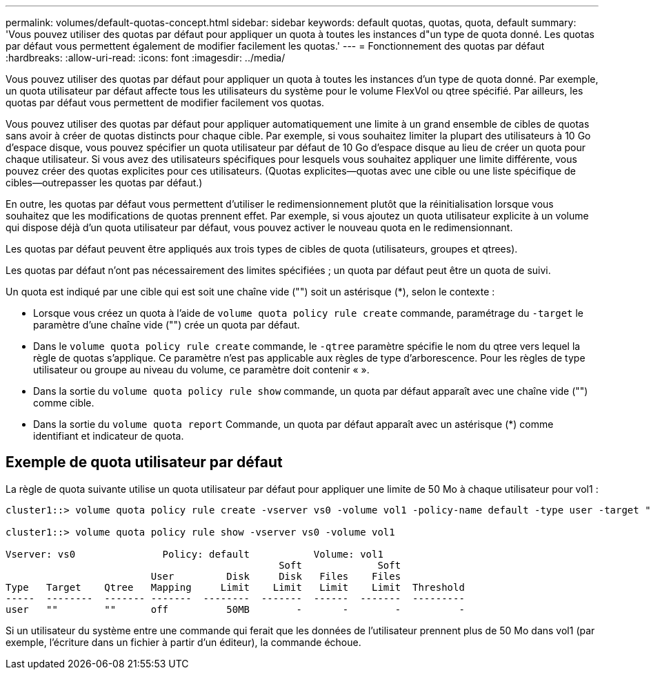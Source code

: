---
permalink: volumes/default-quotas-concept.html 
sidebar: sidebar 
keywords: default quotas, quotas, quota, default 
summary: 'Vous pouvez utiliser des quotas par défaut pour appliquer un quota à toutes les instances d"un type de quota donné. Les quotas par défaut vous permettent également de modifier facilement les quotas.' 
---
= Fonctionnement des quotas par défaut
:hardbreaks:
:allow-uri-read: 
:icons: font
:imagesdir: ../media/


[role="lead"]
Vous pouvez utiliser des quotas par défaut pour appliquer un quota à toutes les instances d'un type de quota donné. Par exemple, un quota utilisateur par défaut affecte tous les utilisateurs du système pour le volume FlexVol ou qtree spécifié. Par ailleurs, les quotas par défaut vous permettent de modifier facilement vos quotas.

Vous pouvez utiliser des quotas par défaut pour appliquer automatiquement une limite à un grand ensemble de cibles de quotas sans avoir à créer de quotas distincts pour chaque cible. Par exemple, si vous souhaitez limiter la plupart des utilisateurs à 10 Go d'espace disque, vous pouvez spécifier un quota utilisateur par défaut de 10 Go d'espace disque au lieu de créer un quota pour chaque utilisateur. Si vous avez des utilisateurs spécifiques pour lesquels vous souhaitez appliquer une limite différente, vous pouvez créer des quotas explicites pour ces utilisateurs. (Quotas explicites--quotas avec une cible ou une liste spécifique de cibles--outrepasser les quotas par défaut.)

En outre, les quotas par défaut vous permettent d'utiliser le redimensionnement plutôt que la réinitialisation lorsque vous souhaitez que les modifications de quotas prennent effet. Par exemple, si vous ajoutez un quota utilisateur explicite à un volume qui dispose déjà d'un quota utilisateur par défaut, vous pouvez activer le nouveau quota en le redimensionnant.

Les quotas par défaut peuvent être appliqués aux trois types de cibles de quota (utilisateurs, groupes et qtrees).

Les quotas par défaut n'ont pas nécessairement des limites spécifiées ; un quota par défaut peut être un quota de suivi.

Un quota est indiqué par une cible qui est soit une chaîne vide ("") soit un astérisque (*), selon le contexte :

* Lorsque vous créez un quota à l'aide de `volume quota policy rule create` commande, paramétrage du `-target` le paramètre d'une chaîne vide ("") crée un quota par défaut.
* Dans le `volume quota policy rule create` commande, le `-qtree` paramètre spécifie le nom du qtree vers lequel la règle de quotas s'applique. Ce paramètre n'est pas applicable aux règles de type d'arborescence. Pour les règles de type utilisateur ou groupe au niveau du volume, ce paramètre doit contenir « ».
* Dans la sortie du `volume quota policy rule show` commande, un quota par défaut apparaît avec une chaîne vide ("") comme cible.
* Dans la sortie du `volume quota report` Commande, un quota par défaut apparaît avec un astérisque (*) comme identifiant et indicateur de quota.




== Exemple de quota utilisateur par défaut

La règle de quota suivante utilise un quota utilisateur par défaut pour appliquer une limite de 50 Mo à chaque utilisateur pour vol1 :

[listing]
----
cluster1::> volume quota policy rule create -vserver vs0 -volume vol1 -policy-name default -type user -target "" -qtree "" -disk-limit 50m

cluster1::> volume quota policy rule show -vserver vs0 -volume vol1

Vserver: vs0               Policy: default           Volume: vol1
                                               Soft             Soft
                         User         Disk     Disk   Files    Files
Type   Target    Qtree   Mapping     Limit    Limit   Limit    Limit  Threshold
-----  --------  ------- -------  --------  -------  ------  -------  ---------
user   ""        ""      off          50MB        -       -        -          -
----
Si un utilisateur du système entre une commande qui ferait que les données de l'utilisateur prennent plus de 50 Mo dans vol1 (par exemple, l'écriture dans un fichier à partir d'un éditeur), la commande échoue.

